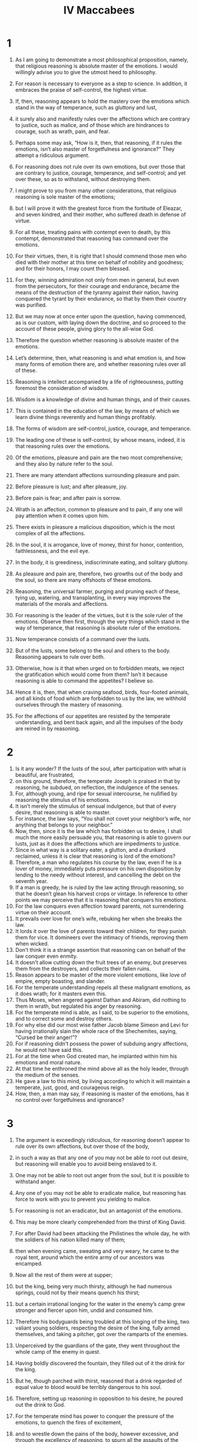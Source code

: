 #+TITLE:IV Maccabees 
* 1  

1. As I am going to demonstrate a most philosophical proposition, namely, that religious reasoning is absolute master of the emotions. I would willingly advise you to give the utmost heed to philosophy. 
2. For reason is necessary to everyone as a step to science. In addition, it embraces the praise of self-control, the highest virtue. 
3. If, then, reasoning appears to hold the mastery over the emotions which stand in the way of temperance, such as gluttony and lust, 
4. it surely also and manifestly rules over the affections which are contrary to justice, such as malice, and of those which are hindrances to courage, such as wrath, pain, and fear. 
5. Perhaps some may ask, “How is it, then, that reasoning, if it rules the emotions, isn’t also master of forgetfulness and ignorance?” They attempt a ridiculous argument. 
6. For reasoning does not rule over its own emotions, but over those that are contrary to justice, courage, temperance, and self-control; and yet over these, so as to withstand, without destroying them. 

7. I might prove to you from many other considerations, that religious reasoning is sole master of the emotions; 
8. but I will prove it with the greatest force from the fortitude of Eleazar, and seven kindred, and their mother, who suffered death in defense of virtue. 
9. For all these, treating pains with contempt even to death, by this contempt, demonstrated that reasoning has command over the emotions. 
10. For their virtues, then, it is right that I should commend those men who died with their mother at this time on behalf of nobility and goodness; and for their honors, I may count them blessed. 
11. For they, winning admiration not only from men in general, but even from the persecutors, for their courage and endurance, became the means of the destruction of the tyranny against their nation, having conquered the tyrant by their endurance, so that by them their country was purified. 
12. But we may now at once enter upon the question, having commenced, as is our custom, with laying down the doctrine, and so proceed to the account of these people, giving glory to the all-wise God. 

13. Therefore the question whether reasoning is absolute master of the emotions. 
14. Let’s determine, then, what reasoning is and what emotion is, and how many forms of emotion there are, and whether reasoning rules over all of these. 
15. Reasoning is intellect accompanied by a life of righteousness, putting foremost the consideration of wisdom. 
16. Wisdom is a knowledge of divine and human things, and of their causes. 
17. This is contained in the education of the law, by means of which we learn divine things reverently and human things profitably. 
18. The forms of wisdom are self-control, justice, courage, and temperance. 
19. The leading one of these is self-control, by whose means, indeed, it is that reasoning rules over the emotions. 
20. Of the emotions, pleasure and pain are the two most comprehensive; and they also by nature refer to the soul. 
21. There are many attendant affections surrounding pleasure and pain. 
22. Before pleasure is lust; and after pleasure, joy. 
23. Before pain is fear; and after pain is sorrow. 
24. Wrath is an affection, common to pleasure and to pain, if any one will pay attention when it comes upon him. 
25. There exists in pleasure a malicious disposition, which is the most complex of all the affections. 
26. In the soul, it is arrogance, love of money, thirst for honor, contention, faithlessness, and the evil eye. 
27. In the body, it is greediness, indiscriminate eating, and solitary gluttony. 

28. As pleasure and pain are, therefore, two growths out of the body and the soul, so there are many offshoots of these emotions. 
29. Reasoning, the universal farmer, purging and pruning each of these, tying up, watering, and transplanting, in every way improves the materials of the morals and affections. 
30. For reasoning is the leader of the virtues, but it is the sole ruler of the emotions. 
 Observe then first, through the very things which stand in the way of temperance, that reasoning is absolute ruler of the emotions. 
31. Now temperance consists of a command over the lusts. 
32. But of the lusts, some belong to the soul and others to the body. Reasoning appears to rule over both. 
33. Otherwise, how is it that when urged on to forbidden meats, we reject the gratification which would come from them? Isn’t it because reasoning is able to command the appetites? I believe so. 
34. Hence it is, then, that when craving seafood, birds, four-footed animals, and all kinds of food which are forbidden to us by the law, we withhold ourselves through the mastery of reasoning. 
35. For the affections of our appetites are resisted by the temperate understanding, and bent back again, and all the impulses of the body are reined in by reasoning. 

* 2  

1. Is it any wonder? If the lusts of the soul, after participation with what is beautiful, are frustrated, 
2. on this ground, therefore, the temperate Joseph is praised in that by reasoning, he subdued, on reflection, the indulgence of the senses. 
3. For, although young, and ripe for sexual intercourse, he nullified by reasoning the stimulus of his emotions. 
4. It isn’t merely the stimulus of sensual indulgence, but that of every desire, that reasoning is able to master. 
5. For instance, the law says, “You shall not covet your neighbor’s wife, nor anything that belongs to your neighbor.” 
6. Now, then, since it is the law which has forbidden us to desire, I shall much the more easily persuade you, that reasoning is able to govern our lusts, just as it does the affections which are impediments to justice. 
7. Since in what way is a solitary eater, a glutton, and a drunkard reclaimed, unless it is clear that reasoning is lord of the emotions? 
8. Therefore, a man who regulates his course by the law, even if he is a lover of money, immediately puts pressure on his own disposition by lending to the needy without interest, and cancelling the debt on the seventh year. 
9. If a man is greedy, he is ruled by the law acting through reasoning, so that he doesn’t glean his harvest crops or vintage. In reference to other points we may perceive that it is reasoning that conquers his emotions. 
10. For the law conquers even affection toward parents, not surrendering virtue on their account. 
11. It prevails over love for one’s wife, rebuking her when she breaks the law. 
12. It lords it over the love of parents toward their children, for they punish them for vice. It domineers over the intimacy of friends, reproving them when wicked. 
13. Don’t think it is a strange assertion that reasoning can on behalf of the law conquer even enmity. 
14. It doesn’t allow cutting down the fruit trees of an enemy, but preserves them from the destroyers, and collects their fallen ruins. 
15. Reason appears to be master of the more violent emotions, like love of empire, empty boasting, and slander. 
16. For the temperate understanding repels all these malignant emotions, as it does wrath; for it masters even this. 
17. Thus Moses, when angered against Dathan and Abiram, did nothing to them in wrath, but regulated his anger by reasoning. 
18. For the temperate mind is able, as I said, to be superior to the emotions, and to correct some and destroy others. 
19. For why else did our most wise father Jacob blame Simeon and Levi for having irrationally slain the whole race of the Shechemites, saying, “Cursed be their anger!”? 
20. For if reasoning didn’t possess the power of subduing angry affections, he would not have said this. 
21. For at the time when God created man, he implanted within him his emotions and moral nature. 
22. At that time he enthroned the mind above all as the holy leader, through the medium of the senses. 
23. He gave a law to this mind, by living according to which it will maintain a temperate, just, good, and courageous reign. 
24. How, then, a man may say, if reasoning is master of the emotions, has it no control over forgetfulness and ignorance? 

* 3  

1. The argument is exceedingly ridiculous, for reasoning doesn’t appear to rule over its own affections, but over those of the body, 
2. in such a way as that any one of you may not be able to root out desire, but reasoning will enable you to avoid being enslaved to it. 
3. One may not be able to root out anger from the soul, but it is possible to withstand anger. 
4. Any one of you may not be able to eradicate malice, but reasoning has force to work with you to prevent you yielding to malice. 
5. For reasoning is not an eradicator, but an antagonist of the emotions. 

6. This may be more clearly comprehended from the thirst of King David. 
7. For after David had been attacking the Philistines the whole day, he with the soldiers of his nation killed many of them; 
8. then when evening came, sweating and very weary, he came to the royal tent, around which the entire army of our ancestors was encamped. 
9. Now all the rest of them were at supper; 
10. but the king, being very much thirsty, although he had numerous springs, could not by their means quench his thirst; 
11. but a certain irrational longing for the water in the enemy’s camp grew stronger and fiercer upon him, undid and consumed him. 
12. Therefore his bodyguards being troubled at this longing of the king, two valiant young soldiers, respecting the desire of the king, fully armed themselves, and taking a pitcher, got over the ramparts of the enemies. 
13. Unperceived by the guardians of the gate, they went throughout the whole camp of the enemy in quest. 
14. Having boldly discovered the fountain, they filled out of it the drink for the king. 
15. But he, though parched with thirst, reasoned that a drink regarded of equal value to blood would be terribly dangerous to his soul. 
16. Therefore, setting up reasoning in opposition to his desire, he poured out the drink to God. 
17. For the temperate mind has power to conquer the pressure of the emotions, to quench the fires of excitement, 
18. and to wrestle down the pains of the body, however excessive, and through the excellency of reasoning, to spurn all the assaults of the emotions. 
19. But the occasion now invites us to give an illustration of temperate reasoning from history. 
20. For at a time when our fathers were in possession of undisturbed peace through obedience to the law and were prosperous, so that Seleucus Nicanor, the king of Asia, both assigned them money for divine service, and accepted their form of government, 
21. then certain people, bringing in new things contrary to the public harmony, in various ways fell into calamities. 

* 4  

1. For a certain man named Simon, who was in opposition to an honorable and good man who once held the high priesthood for life, named Onias. After slandering Onias in every way, Simon couldn’t injure him with the people, so he went away as an exile, with the intention of betraying his country. 
2. When coming to Apollonius, the military governor of Syria, Phoenicia, and Cilicia, he said, 
3. “Having good will to the king’s affairs, I have come to inform you that tens of thousands in private wealth is laid up in the treasuries of Jerusalem which do not belong to the temple, but belong to King Seleucus.” 
4. Apollonius, acquainting himself with the particulars of this, praised Simon for his care of the king’s interests, and going up to Seleucus informed him of the treasure. 
5. Getting authority about it, and quickly advancing into our country with the accursed Simon and a very heavy force, 
6. he said that he came with the commands of the king that he should take the private money of the treasury. 
7. The nation, indignant at this proclamation, and replying to the effect that it was extremely unfair that those who had committed deposits to the sacred treasury should be deprived of them, resisted as well as they could. 
8. But Appolonius went away with threats into the temple. 
9. The priests, with the women and children, asked God to throw his shield over the holy, despised place, 
10. and Appolonius was going up with his armed force to seize the treasure, when angels from heaven appeared riding on horseback, all radiant in armor, filling them with much fear and trembling. 
11. Apollonius fell half dead on the court which is open to all nations, and extended his hands to heaven, and implored the Hebrews, with tears, to pray for him, and take away the wrath of the heavenly army. 
12. For he said that he had sinned, so as to be consequently worthy of death, and that if he were saved, he would proclaim to all people the blessedness of the holy place. 
13. Onias the high priest, induced by these words, although for other reasons anxious that King Seleucus wouldn’t suppose that Apollonius was slain by human device and not by Divine punishment, prayed for him; 
14. and he being thus unexpectedly saved, departed to report to the king what had happened to him. 
15. But on the death of Seleucus the king, his son Antiochus Epiphanes succeeded to the kingdom—a terrible man of arrogant pride. 

16. He, having deposed Onias from the high priesthood, appointed his brother Jason to be high priest, 
17. who had made a covenant, if he would give him this authority, to pay yearly three thousand six hundred and sixty talents. 
18. He committed to him the high priesthood and rulership over the nation. 
19. He both changed the manner of living of the people, and perverted their civil customs into all lawlessness. 
20. So that he not only erected a gymnasium on the very citadel of our country, but neglected the guardianship of the temple. 
21. Because of that, Divine vengeance was grieved and instigated Antiochus himself against them. 
22. For being at war with Ptolemy in Egypt, he heard that on a report of his death being spread abroad, the inhabitants of Jerusalem had exceedingly rejoiced, and he quickly marched against them. 
23. Having subdued them, he established a decree that if any of them lived according to the ancestral laws, he should die. 
24. When he could by no means destroy by his decrees the obedience to the law of the nation, but saw all his threats and punishments without effect, 
25. for even women, because they continued to circumcise their children, were flung down a precipice along with them, knowing beforehand of the punishment. 
26. When, therefore, his decrees were disregarded by the people, he himself compelled by means of tortures every one of this race, by tasting forbidden meats, to renounce the Jewish religion. 

* 5  

1. The tyrant Antiochus, therefore, sitting in public state with his assessors upon a certain lofty place, with his armed troops standing in a circle around him, 
2. commanded his spearbearers to seize every one of the Hebrews, and to compel them to taste swine’s flesh and things offered to idols. 
3. Should any of them be unwilling to eat the accursed food, they were to be tortured on the wheel and so killed. 
4. When many had been seized, a foremost man of the assembly, a Hebrew, by name Eleazar, a priest by family, by profession a lawyer, and advanced in years, and for this reason known to many of the king’s followers, was brought near to him. 

5. Antiochus, seeing him, said, 
6. “I would counsel you, old man, before your tortures begin, to taste the swine’s flesh, and save your life; for I feel respect for your age and hoary head, which since you have had so long, you appear to me to be no philosopher in retaining the superstition of the Jews. 
7. For therefore, since nature has conferred upon you the most excellent flesh of this animal, do you loathe it? 
8. It seems senseless not to enjoy what is pleasant, yet not disgraceful; and from notions of sinfulness, to reject the gifts of nature. 
9. You will be acting, I think, still more senselessly, if you follow vain conceits about the truth. 
10. You will, moreover, be despising me to your own punishment. 
11. Won’t you awake from your trifling philosophy, give up the folly of your notions, and regaining understanding worthy of your age, search into the truth of an expedient course? 
12. Won’t you respect my kindly admonition and have pity on your own years? 
13. For bear in mind that if there is any power which watches over this religion of yours, it will pardon you for all transgressions of the law which you commit through compulsion.” 

14. While the tyrant incited him in this manner to the unlawful eating of meat, Eleazar begged permission to speak. 
15. Having received permission to speak, he began to address the people as follows: 
16. “We, O Antiochus, who are persuaded that we live under a divine law, consider no compulsion to be so forcible as obedience to that law. 
17. Therefore we consider that we ought not to transgress the law in any way. 
18. Indeed, were our law (as you suppose) not truly divine, and if we wrongly think it divine, we would have no right even in that case to destroy our sense of religion. 
19. Don’t think that eating unclean meat is a trifling offense. 
20. For transgression of the law, whether in small or great matters, is of equal importance; 
21. for in either case the law is equally slighted. 
22. But you deride our philosophy, as though we lived in it irrationally. 
23. Yet it instructs us in self-control, so that we are superior to all pleasures and lusts; and it trains us in courage, so that we cheerfully undergo every grievance. 
24. It instructs us in justice, so that in all our dealings we render what is due. It teaches us piety, so that we properly worship the one and only God. 
25. That is why we don’t eat the unclean; for believing that the law was established by God, we are convinced that the Creator of the world, in giving his laws, sympathizes with our nature. 
26. Those things which are suitable for our souls, he has directed us to eat; but those which are not, he has forbidden. 
27. But, tyrant-like, you not only force us to break the law, but also to eat, that you may ridicule us as we thus profanely eat. 
28. But you won’t have this cause of laughter against me, 
29. nor will I transgress the sacred oaths of my forefathers to keep the law. 
30. No, not if you pluck out my eyes, and consume my entrails. 
31. I am not so old, and void of courage as to not be youthful in reason and in defense of my religion. 
32. Now then, prepare your wheels, and kindle a fiercer flame. 
33. I will not so pity my old age, as on my account to break the law of my country. 
34. I will not play false to you, O law, my instructor, or forsake you, O beloved self-control! 
35. I will not put you to shame, O philosopher Reason, or deny you, O honored priesthood and knowledge of the law. 
36. Mouth! You shall not pollute my old age, nor the full stature of a perfect life. 
37. My ancestors will receive me as pure, not having feared your compulsion, even to death. 
38. For you will rule like a tyrant over the ungodly, but you will not lord it over my thoughts about religion, either by your arguments, or through deeds.” 

* 6  

1. When Eleazar had in this manner answered the exhortations of the tyrant, the spearbearers came up, and rudely dragged Eleazar to the instruments of torture. 
2. First, they stripped the old man, adorned as he was with the beauty of piety. 
3. Then tying back his arms and hands, they disdainfully flogged him. 
4. A herald opposite cried out, “Obey the commands of the king!” 

5. But the high-minded and truly noble Eleazar, as one tortured in a dream, ignored it. 
6. But raising his eyes on high to heaven, the old man’s flesh was stripped off by the scourges, and his blood streamed down, and his sides were pierced through. 
7. Falling on the ground from his body having no power to endure the pains, he still kept his reasoning upright and unbending. 
8. Then one of the harsh spearbearers rushed at him and began to kick him in the side to force him to get up again after he fell. 
9. But he endured the pains, despised the cruelty, and persevered through the indignities. 
10. Like a noble athlete, the old man, when struck, vanquished his torturers. 
11. His face sweating, and he panting for breath, he was admired even by the torturers for his courage. 

12. Therefore, partly in pity for his old age, 
13. partly from the sympathy of acquaintance, and partly in admiration of his endurance, some of the attendants of the king said, 
14. “Why do you unreasonably destroy yourself, O Eleazar, with these miseries? 
15. We will bring you some meat cooked by yourself, and you can save yourself by pretending that you have eaten swine’s flesh.” 

16. Eleazar, as though the advice more painfully tortured him, cried out, 
17. “Let us who are children of Abraham not be so evil advised as by giving way to make use of an unbecoming pretense. 
18. For it would be irrational, if having lived up to old age in all truth, and having scrupulously guarded our character for it, we would now turn back 
19. and ourselves become a pattern of impiety to the young, as being an example of eating pollution. 
20. It would be disgraceful if we would live on some short time, and that scorned by all men for cowardice, 
21. and be condemned by the tyrant for cowardice by not contending to the death for our divine law. 
22. Therefore you, O children of Abraham, die nobly for your religion. 
23. You spearbearers of the tyrant, why do you linger?” 

24. Beholding him so high-minded against misery, and not changing at their pity, they led him to the fire. 
25. Then with their wickedly contrived instruments they burned him on the fire, and poured stinking fluids down into his nostrils. 

26. He being at length burned down to the bones, and about to expire, raised his eyes Godward, and said, 
27. “You know, O God, that when I might have been saved, I am slain for the sake of the law by tortures of fire. 
28. Be merciful to your people, and be satisfied with the punishment of me on their account. 
29. Let my blood be a purification for them, and take my life in exchange for theirs.” 
30. Thus speaking, the holy man departed, noble in his torments, and even to the agonies of death resisted in his reasoning for the sake of the law. 
31. Confessedly, therefore, religious reasoning is master of the emotions. 
32. For had the emotions been superior to reasoning, I would have given them the witness of this mastery. 
33. But now, since reasoning conquered the emotions, we befittingly award it the authority of first place. 
34. It is only fair that we should allow that the power belongs to reasoning, since it masters external miseries. 
35. It would be ridiculous if it weren’t so. I prove that reasoning has not only mastered pains, but that it is also superior to the pleasures, and withstands them. 

* 7  

1. The reasoning of our father Eleazar, like a first-rate pilot, steering the vessel of piety in the sea of emotions, 
2. and flouted by the threats of the tyrant, and overwhelmed with the breakers of torture, 
3. in no way shifted the rudder of piety until it sailed into the harbor of victory over death. 
4. No beseiged city has ever held out against many and various war machines as that holy man did when his pious soul was tried with the fiery trial of tortures and rackings and moved his besiegers through the religious reasoning that shielded him. 
5. For father Eleazar, projecting his disposition, broke the raging waves of the emotions as with a jutting cliff. 
6. O priest worthy of the priesthood! You didn’t pollute your sacred teeth, nor make your appetite, which had always embraced the clean and lawful, a partaker of profanity. 
7. O harmonizer with the law, and sage devoted to a divine life! 
8. Of such a character ought those to be who perform the duties of the law at the risk of their own blood, and defend it with generous sweat by sufferings even to death. 
9. You, father, have gloriously established our right government by your endurance; and making of much account our past service, prevented its destruction, and by your deeds, have made credible the words of philosophy. 
10. O aged man of more power than tortures, elder more vigorous than fire, greatest king over the emotions, Eleazar! 
11. For as father Aaron, armed with a censer, hastening through the consuming fire, vanquished the flame-bearing angel, 
12. so, Eleazar, the descendant of Aaron, wasted away by the fire, didn’t give up his reasoning. 
13. What is most wonderful is that though he was an old man, though the labors of his body were now spent, his muscles were relaxed, and his sinews worn out, he recovered youth. 
14. By the spirit of reasoning, and the reasoning of Isaac, he rendered powerless the many-headed rack. 
15. O blessed old age, and reverend hoar head, and life obedient to the law, which the faithful seal of death perfected. 
16. If, then, an old man, through religion, despised tortures even to death, then certainly religious reasoning is ruler of the emotions. 
17. But perhaps some might say, “It is not all who conquer emotions, as not all possess wise reasoning.” 
18. But those who have meditated upon religion with their whole heart, these alone can master the emotions of the flesh: 
19. they who believe that to God they don’t die; for, as our forefathers, Abraham, Isaac, and Jacob, they live to God. 
20. This circumstance, then, is by no means an objection, that some who have weak reasoning are governed by their emotions, 
21. since what person, walking religiously by the whole rule of philosophy, and believing in God, 
22. and knowing that it is a blessed thing to endure all kinds of hardships for virtue, would not, for the sake of religion, master his emotion? 
23. For only the wise and brave man is lord over his emotions. 
24. This is why even boys, trained with the philosophy of religious reasoning, have conquered still more bitter tortures; 
25. for when the tyrant was manifestly vanquished in his first attempt, in being unable to force the old man to eat the unclean thing, 
* 8  
1. then, indeed, vehemently swayed with emotion, he commanded to bring others of the adult Hebrews, and if they would eat of the unclean thing, to let them go when they had eaten; but if they objected, to torment them more grievously. 
2. The tyrant having given this charge, seven kindred were brought into his presence, along with their aged mother. They were handsome, modest, well-born, and altogether comely. 
3. When the tyrant saw them encircling their mother as in a dance, he was pleased with them. Being struck with their becoming and innocent manner, smiled at them, and calling them near, said, 
4. “O youths, with favorable feelings, I admire the beauty of each of you. Greatly honouring so numerous a band of kindred, I not only counsel you not to share the madness of the old man who has been tortured before, 
5. but I beg you to yield, and to enjoy my friendship; for I possess the power, not only of punishing those who disobey my commands, but of doing good to those who obey them. 
6. Put confidence in me, then, and you will receive places of authority in my government, if you forsake your national way of life, 
7. and, conforming to the Greek way of life, alter your rule and revel in youth’s delights. 
8. For if you provoke me by your disobedience, you will compel me to destroy every one of you with terrible punishments by tortures. 
9. Have mercy, then, upon your own selves, whom I, although an enemy, am compassionate for your age and attractive appearance. 
10. Won’t you consider this: that if you disobey, there will be nothing left for you but to die in torture?” 

11. When he had said this, he ordered the instruments of torture to be brought forward, that fear might prevail upon them to eat unclean meat. 
12. When the spearman brought forward the wheels, the racks, the hooks, racks, caldrons, pans, finger-racks, iron hands and wedges, and bellows, the tyrant continued: 
13. “Fear, young men, and the righteousness which you worship will be merciful to you if you transgress because of compulsion.” 

14. Now they having listened to these words of persuasion, and seeing the fearful instruments, not only were not afraid, but even answered the arguments of the tyrant, and through their good reasoning destroyed his power. 
15. Now let’s consider the matter. Had any of them been weak-spirited and cowardly among them, what reasoning would they have employed but these? 
16. “O wretched that we are, and exceedingly senseless! When the king exhorts us, and calls us to his bounty, should we not obey him? 
17. Why do we cheer ourselves with vain counsels, and venture upon a disobedience bringing death? 
18. Shall we not fear, O kindred, the instruments of torture and weigh the threatenings of torment and shun this vain-glory and destructive pride? 
19. Let’s have compassion upon our age and relent over the years of our mother. 
20. Let’s bear in mind that we will be dying as rebels. 
21. Divine Justice will pardon us if we fear the king through necessity. 
22. Why withdraw ourselves from a most sweet life, and deprive ourselves of this pleasant world? 
23. Let’s not oppose necessity, nor seek vain-glory by our own torture. 
24. The law itself wouldn’t arbitrarily put us to death because we dread torture. 
25. Why has such angry zeal taken root in us, and such fatal obstinacy approved itself to us, when we might live unmolested by the king?” 

26. But the young men didn’t say or think anything of this kind when about to be tortured. 
27. For they were well aware of the sufferings, and masters of the pains. 
28.-29 So that as soon as the tyrant had ceased counselling them to eat the unclean, they all with one voice, as from the same heart said, 
* 9  
1. “Why do you delay, O tyrant? For we are more ready to die than to transgress the injunctions of our fathers. 
2. We would be disgracing our fathers if we didn’t obey the law, and take knowledge for our guide. 
3. O tyrant, counselor of law-breaking, do not, hating us as you do, pity us more than we pity ourselves. 
4. For we consider your escape to be worse than death. 
5. You try to scare us by threatening us with death by tortures, as though you had learned nothing by the death of Eleazar. 
6. But if aged men of the Hebrews have died in the cause of religion after enduring torture, more rightly should we younger men die, scorning your cruel tortures, which our aged instructor overcame. 
7. Make the attempt, then, O tyrant. If you put us to death for our religion, don’t think that you harm us by torturing us. 
8. For we through this ill-treatment and endurance will gain the rewards of virtue. 
9. But you, for the wicked and despotic slaughter of us, will, from the Divine vengeance, endure eternal torture by fire.” 

10. When they had said this, the tyrant was not only exasperated against them for being disobedient, but enraged with them for being ungrateful. 
11. So, at his bidding, the torturers brought the oldest of them, and tearing through his tunic, bound his hands and arms on each side with thongs. 
12. When they had labored hard without effect in scourging him, they hurled him on the wheel. 
13. The noble youth, extended upon this, became dislocated. 
14. With every member disjointed, he denounced the tyrant, saying, 
15. “O most accursed tyrant, and enemy of heavenly justice, and cruel-hearted, I am no murderer, nor sacrilegious man, whom you torture, but a defender of the Divine law.” 

16. And when the spearmen said, “Consent to eat, that you may be released from your tortures,” 
17. he answered, “Not so powerful, O accursed lackeys, is your wheel, as to stifle my reasoning. Cut my limbs, and burn my flesh, and twist my joints. 
18. For through all my torments I will convince you that the children of the Hebrews are alone unconquered on behalf of virtue.” 

19. While he was saying this, they heaped up fuel, and setting fire to it, strained him on the wheel still more. 
20. The wheel was defiled all over with blood. The hot ashes were quenched by the droppings of gore, and pieces of flesh were scattered about the axles of the machine. 
21. Although the framework of his bones was now destroyed, the high-minded and Abrahamic youth didn’t groan. 
22. But, as though transformed by fire into immortality, he nobly endured the rackings, saying, 
23. “Imitate me, O kindred. Never desert your station, nor renounce my brotherhood in courage. Fight the holy and honorable fight of religion, 
24. by which means our just and paternal Providence, becoming merciful to the nation, will punish the pestilent tyrant.” 
25. Saying this, the revered youth abruptly closed his life. 

26. When all admired his courageous soul, the spearmen brought forward him who was second oldest, and having put on iron gauntlets with sharp hooks, bound him to the rack. 
27. When, on enquiring whether he would eat before he was tortured, they heard his noble sentiment. 
28. After they with the iron gauntlets had violently dragged all the flesh from the neck to the chin, the panther-like animals tore off the very skin of his head, but he, bearing with firmness this misery, said, 
29. “How sweet is every form of death for the religion of our fathers!” Then he said to the tyrant, 
30. “Don’t you think, most cruel of all tyrants, that you are now tortured more than I, finding your arrogant conception of tyranny conquered by our perseverance in behalf of our religion? 
31. For I lighten my suffering by the pleasures which are connected with virtue. 
32. But you are tortured with threatenings for impiety. You won’t escape, most corrupt tyrant, the vengeance of Divine wrath.” 

* 10  

1. Now this one endured this praiseworthy death. The third was brought along, and exhorted by many to taste and save his life. 
2. But he cried out and said, “Don’t you know that the father of those who are dead is my father also, and that the same mother bore me, and that I was brought up in the same way? 
3. I don’t renounce the noble relationship of my kindred. 
4. Now then, whatever instrument of vengeance you have, apply it to my body, for you aren’t able to touch my soul, even if you want to.” 
5. But they, highly incensed at his boldness of speech, dislocated his hands and feet with racking engines, and wrenching them from their sockets, dismembered him. 
6. They dragged around his fingers, his arms, his legs, and his ankles. 
7. Not being able by any means to strangle him, they tore off his skin, together with the extreme tips of his fingers, and then dragged him to the wheel, 
8. around which his vertebral joints were loosened, and he saw his own flesh torn to shreds, and streams of blood flowing from his entrails. 
9. When about to die, he said, 
10. “We, O accursed tyrant, suffer this for the sake of Divine education and virtue. 
11. But you, for your impiety and blood shedding, will endure unceasing torments.” 

12. Thus having died worthily of his kindred, they dragged forward the fourth, saying, 
13. “Don’t share the madness of your kindred, but respect the king and save yourself.” 

14. But he said to them, “You don’t have a fire so scorching as to make me play the coward. 
15. By the blessed death of my kindred, and the eternal punishment of the tyrant, and the glorious life of the pious, I will not repudiate the noble brotherhood. 
16. Invent, O tyrant, tortures, that you may learn, even through them, that I am the brother of those tormented before.” 

17. When he had said this, the blood-thirsty, murderous, and unholy Antiochus ordered his tongue to be cut out. 
18. But he said, “Even if you take away the organ of speech, God still hears the silent. 
19. Behold, my tongue is extended, cut it off; for in spite of that you won’t silence our reasoning. 
20. We gladly lose our limbs on behalf of God. 
21. But God will speedily find you, since you cut off the tongue, the instrument of divine melody.” 

* 11  

1. When he had died, disfigured in his torments, the fifth leaped forward, and said, 
2. “I don’t intend, O tyrant, to get excused from the torment which is on behalf of virtue. 
3. But I have come of my own accord, that by my death you may owe heavenly vengeance and punishment for more crimes. 
4. O you hater of virtue and of men, what have we done that you thus revel in our blood? 
5. Does it seem evil to you that we worship the Founder of all things, and live according to his surpassing law? 
6. But this is worthy of honors, not torments, 
7. if you had been capable of the higher feelings of men, and possessed the hope of salvation from God. 
8. Behold now, being alien from God, you make war against those who are religious toward God.” 

9. As he said this, the spearbearers bound him and drew him to the rack, 
10. to which binding him at his knees, and fastening them with iron fetters, they bent down his loins upon the wedge of the wheel; and his body was then dismembered, scorpion-fashion. 
11. With his breath thus confined, and his body strangled, he said, 
12. “A great favor you bestow upon us, O tyrant, by enabling us to manifest our adherence to the law by means of nobler sufferings.” 

13. He also being dead, the sixth, quite a youth, was brought out. On the tyrant asking him whether he would eat and be delivered, he said, 
14. “I am indeed younger than my brothers, but in understanding I am as old; 
15. for having been born and reared to the same end. We are bound to die also on behalf of the same cause. 
16. So that if you think it is proper to torment us for not eating the unclean, then torment!” 

17. As he said this, they brought him to the wheel. 
18. Extended upon this, with limbs racked and dislocated, he was gradually roasted from beneath. 
19. Having heated sharp spits, they approached them to his back; and having transfixed his sides, they burned away his entrails. 
20. He, while tormented, said, “O good and holy contest, in which for the sake of religion, we kindred have been called to the arena of pain, and have not been conquered. 
21. For religious understanding, O tyrant, is unconquered. 
22. Armed with upright virtue, I also will depart with my kindred. 
23. I, too, bearing with me a great avenger, O inventor of tortures, and enemy of the truly pious. 
24. We six youths have destroyed your tyranny. 
25. For isn’t your inability to overrule our reasoning, and to compel us to eat the unclean, your destruction? 
26. Your fire is cold to us. Your racks are painless, and your violence harmless. 
27. For the guards not of a tyrant but of a divine law are our defenders. Through this we keep our reasoning unconquered.” 

* 12  

1. When he, too, had undergone blessed martyrdom, and died in the cauldron into which he had been thrown, the seventh, the youngest of all, came forward, 
2. whom the tyrant pitying, though he had been dreadfully reproached by his kindred, 
3. seeing him already encompassed with chains, had him brought nearer, and endeavored to counsel him, saying, 
4. “You see the end of the madness of your kindred, for they have died in torture through disobedience. You, if disobedient, having been miserably tormented, will yourself perish prematurely. 
5. But if you obey, you will be my friend, and have a charge over the affairs of the kingdom.” 
6. Having thus exhorted him, he sent for the boy’s mother, that, by showing compassion to her for the loss of so many sons, he might incline her, through the hope of safety, to render the survivor obedient. 

7. He, after his mother had urged him on in the Hebrew tongue, (as we will soon relate) said, 
8. “Release me that I may speak to the king and all his friends.” 
9. They, rejoicing exceedingly at the promise of the youth, quickly let him go. 
10. He, running up to the pans, said, 
11. “Impious tyrant, and most blasphemous man, were you not ashamed, having received prosperity and a kingdom from God, to kill His servants, and to rack the doers of godliness? 
12. Therefore the divine vengeance is reserving you for eternal fire and torments, which will cling to you for all time. 
13. Weren’t you ashamed, man as you are, yet most savage, to cut out the tongues of men of like feeling and origin, and having thus abused to torture them? 
14. But they, bravely dying, fulfilled their religion toward God. 
15. But you will groan as you deserve for having slain without cause the champions of virtue. 
16. Therefore,” he continued, “I myself, being about to die, 
17. will not forsake my kindred. 
18. I call upon the God of my fathers to be merciful to my race. 
19. But you, both living and dead, he will punish.” 
20. Thus having prayed, he hurled himself into the pans; and so expired. 

* 13  

1. If then, the seven kindred despised troubles even to death, it is admitted on all sides that righteous reasoning is absolute master over the emotions. 
2. For just as if they had eaten of the unholy as slaves to the emotions, we would have said that they had been conquered by them. 
3. Now it is not so. But by means of the reasoning which is praised by God, they mastered their emotions. 
4. It is impossible to overlook the leadership of reflection, for it gained the victory over both emotions and troubles. 
5. How, then, can we avoid according to these men mastery of emotion through right reasoning, since they didn’t withdraw from the pains of fire? 
6. For just as by means of towers projecting in front of harbors men break the threatening waves, and thus assure a still course to vessels entering port, 
7. so that seven-towered right-reasoning of the young men, securing the harbour of religion, conquered the tempest of emotions. 
8. For having arranged a holy choir of piety, they encouraged one another, saying, 
9. “Brothers, may we die brotherly for the law. Let us imitate the three young men in Assyria who despised the equally afflicting furnace. 
10. Let’s not be cowards in the manifestation of piety.” 
11. One said, “Courage, brother!” and another, “Nobly endure!” 
12. Another said, “Remember of what stock you are;” and by the hand of our father Isaac endured to be slain for the sake of piety. 
13. One and all, looking at each other serene and confident, said, “Let’s sacrifice with all our heart our souls to God who gave them, and employ our bodies for the keeping of the law. 
14. Let’s not fear him who thinks he kills; 
15. for great is the trial of soul and danger of eternal torment laid up for those who transgress the commandment of God. 
16. Let’s arm ourselves, therefore, in the self-control, which is divine reasoning. 
17. If we suffer like this, Abraham, Isaac, and Jacob will receive us, and all the fathers will commend us. 
18. As each one of the kindred was hauled away, the rest exclaimed, “Don’t disgrace us, O brother, nor falsify those who died before you!” 

19. Now you are not ignorant of the charm of brotherhood, which the Divine and all wise Providence has imparted through fathers to children, and has engendered through the mother’s womb. 
20. In which these brothers having remained an equal time, and having been formed for the same period, and been increased by the same blood, and having been perfected through the same principle of life, 
21. and having been brought forth at equal intervals, and having sucked milk from the same springs, hence their brotherly souls are reared up lovingly together, 
22. and increase the more powerfully by reason of this simultaneous rearing, and by daily companionship, and by other education, and exercise in the law of God. 

23. Brotherly love being thus sympathetically constituted, the seven kindred had a more sympathetic mutual harmony. 
24. For being educated in the same law, and practicing the same virtues, and reared up in a just course of life, they increased this harmony with each other. 
25. For the same ardor for what is right and honorable increased their goodwill and harmony toward each other. 
26. For it acting along with religion, made their brotherly feeling more desirable to them. 
27. And yet, although nature, companionship, and virtuous morals increased their brotherly love, those who were left endured to see their kindred, who were mistreated for their religion, tortured even to death. 

* 14  

1. More that this, they even urged them on to this mistreatment; so that they not only despised pains themselves, but they even got the better of their affections of brotherly love. 
2. Reasoning is more royal than a king, and freer than freemen! 
3. What a sacred and harmonious concert of the seven kindred as concerning piety! 
4. None of the seven youths turned cowardly or shrank back from death. 
5. But all of them, as though running the road to immortality, hastened on to death through tortures. 
6. For just as hands and feet are moved sympathetically with the directions of the soul, so those holy youths agreed to death for religion’s sake, as through the immortal soul of religion. 
7. O holy seven of harmonious kindred! For as the seven days of creation, about religion, 
8. so the youths, circling around the number seven, annulled the fear of torments. 
9. We now shudder at the recital of the affliction of those young men; but they not only saw, and not only heard the immediate execution of the threat, but undergoing it, persevered; and that through the pains of fire. 
10. What could be more painful? For the power of fire, being sharp and quick, speedily dissolved their bodies. 
11. Don’t think it wonderful that reasoning ruled over those men in their torments, when even a woman’s mind despised more manifold pains. 
12. For the mother of those seven youths endured the rackings of each of her children. 

13. Consider how comprehensive is the love of offspring, which draws every one to sympathy of affection, 
14. where irrational animals possess a similar sympathy and love for their offspring with men. 
15. The tame birds frequenting the roofs of our houses defend their fledglings. 
16. Others build their nests, and hatch their young, on the tops of mountains and in the precipices of valleys, and the holes and tops of trees, and keep away the intruder. 
17. If not able to do this, they fly circling round them in agony of affection, calling out in their own note, and save their offspring in whatever manner they are able. 
18. But why should we point attention to the sympathy toward children shown by irrational animals? 
19. Even bees, at the season of honey-making, attack all who approach, and pierce with their sting, as with a sword, those who draw near their hive, and repel them even to death. 
20. But sympathy with her children didn’t turn away the mother of the young men, who had a spirit kindred with that of Abraham. 

* 15  

1. O reasoning of the sons, lord over the emotions, and religion more desirable to a mother than children! 
2. The mother, when two things were set before her, religion and the safety of her seven sons for a time, on the conditional promise of a tyrant, 
3. rather elected the religion which according to God preserves to eternal life. 
4. In what way can I describe ethically the affections of parents toward their children, the resemblance of soul and of form impressed into the small type of a child in a wonderful manner, especially through the greater sympathy of mothers with the feelings of those born of them! 
5. For by how much mothers are by nature weak in disposition and prolific in offspring, by so much the fonder they are of children. 
6. Of all mothers, the mother of the seven was the fondest of children, who in seven childbirths had deeply engendered love toward them. 
7. Through her many pains undergone in connection with each one, she was compelled to feel sympathy with them; 
8. yet, through fear of God, she neglected the temporary salvation of her children. 
9. Not only so, but on account of the excellent disposition to the law, her maternal affection toward them was increased. 
10. For they were both just and temperate, and courageous, high-minded, fond of their kindred, and so fond of their mother that even to death they obeyed her by observing the law. 

11. Yet, though there were so many circumstances connected with love of children to draw on a mother to sympathy, in the case of none of them were the various tortures able to pervert her principle. 
12. But she inclined each one separately and all together to death for religion. 
13. O holy nature and parental feeling, and reward of bringing up children, and unconquerable maternal affection! 
14. At the racking and roasting of each one of them, the observant mother was prevented by religion from changing. 
15. She saw her children’s flesh dissolving around the fire, and their extremities quivering on the ground, and the flesh of their heads dropped forward down to their beards, like masks. 

16. O you mother, who was tried at this time with bitterer pangs than those at birth! 
17. O you only woman who have produced perfect holiness! 
18. Your firstborn, expiring, didn’t turn you, nor the second, looking miserable in his torments, nor the third, breathing out his soul. 
19. You didn’t weep when you saw each of their eyes looking sternly at their tortures, and their nostrils foreboding death! 
20. When you saw children’s flesh heaped upon children’s flesh that had been torn off, heads decapitated upon heads, dead falling upon the dead, and a choir of children turned through torture into a burying ground, you didn’t lament. 
21. Not so do siren melodies or songs of swans attract the hearers to listening, O voices of children calling on your mother in the midst of torments! 
22. With what and what manner of torments was the mother herself tortured, as her sons were undergoing the wheel and the fires! 
23. But religious reasoning, having strengthened her courage in the midst of sufferings, enabled her to forego, for the time, parental love. 

24. Although seeing the destruction of seven children, the noble mother, after one embrace, stripped off her feelings through faith in God. 
25. For just as in a council room, seeing in her own soul vehement counselors, nature and parentage and love of her children, and the racking of her children, 
26. she holding two votes, one for the death, the other for the preservation of her children, 
27. didn’t lean to that which would have saved her children for the safety of a brief space. 
28. But this daughter of Abraham remembered his holy fortitude. 

29. O holy mother of a nation, avenger of the law, defender of religion, and prime bearer in the battle of the affections! 
30. O you nobler in endurance than males, and more courageous than men in perseverance! 
31. For like Noah’s ship, bearing the world in the world-filling flood, bore up against the waves, 
32. so you, the guardian of the law, when surrounded on every side by the flood of emotions, and assaulted by violent storms which were the torments of your children, bore up nobly against the storms against religion. 

* 16  

1. If, then, even a woman, and that an aged one, and the mother of seven children, endured to see her children’s torments even to death, it must be admitted that religious reasoning is master even of the emotions. 
2. I have proved, then, that not only men have obtained the mastery of their emotions, but also that a woman despised the greatest torments. 
3.  The lions around Daniel were not so fierce, nor the furnace of Misael burning with most vehement fires as that natural love of children burned within her, when she saw her seven sons tortured. 
4. But with the reasoning of religion the mother quenched emotions so great and powerful. 
5. For we must consider also this: that, had the woman been faint hearted, as being their mother, she would have lamented over them, and perhaps might have spoken thus: 
6. “Ah! I am wretched and many times miserable, who having born seven sons, have become the mother of none. 
7. O seven useless childbirths, and seven profitless periods of labor, and fruitless givings of suck, and miserable nursings at the breast. 
8. Vainly, for your sakes, O sons, have I endured many pangs, and the more difficult anxieties of rearing. 
9. Alas, of my children, some of you unmarried, and some who have married to no profit, I will not see your children, nor have the joy of being a grandmother. 
10. Ah, that I who had many and fair children, should be a lone widow full of sorrows! 
11. Nor, should I die, will I have a son to bury me.” But with such a lament as this, the holy and God-fearing mother wept for none of them. 
12. Nor did she divert any of them from death, nor grieve for them as for the dead. 
13. But as one possessed with an adamant mind, and as one bringing forth again her full number of sons to immortality, she rather urged them to death on behalf of religion. 
14. O woman, soldier of God for religion, you, aged and a female, have conquered through endurance even a tyrant; and even though weak, have been found more powerful in deeds and words. 
15. For when you were seized along with your children, you stood looking at Eleazar in torture, and said to your sons in the Hebrew tongue, 
16. “O sons, the contest is noble, to which you being called as a witness for the nation, strive zealously for the laws of your country. 
17. For it would be disgraceful if this old man endured pains for the sake of righteousness, and that you who are younger would be afraid of the tortures. 
18. Remember that through God, you obtained existence and have enjoyed it. 
19. Therefore, you ought to bear every affliction because of God. 
20. For him also our father Abraham was zealous to sacrifice Isaac our progenitor, and didn’t shudder at the sight of his own paternal hand descending down with the sword upon him. 
21. The righteous Daniel was cast to the lions; and Ananias, Azarias, and Misael were hurled into a fiery furnace, yet they endured through God. 
22. You, then, having the same faith toward God, don’t be troubled. 
23. For it is unreasonable that they who know religion wouldn’t stand up against troubles. 
24. With these arguments, the mother of seven, exhorting each of her sons, encouraged and persuaded them not to transgress God’s commandment. 
25. They saw this, too, that those who die for God, live to God, like Abraham, Isaac, Jacob, and all the patriarchs. 

* 17  

1. Some of the spearbearers said that when she herself was about to be seized for the purpose of being put to death, she threw herself on the pile, rather than let them touch her body. 
2. O you mother, who together with seven children destroyed the violence of the tyrant, and rendered void his wicked intentions, and exhibited the nobleness of faith! 
3. For you, like a house bravely built on the pillar of your children, bore the shock of tortures without swaying. 
4. Cheer up, therefore, O holy-minded mother! Hold the firm hope of your steadfastness with God. 
5. Not so gracious does the moon appear with the stars in heaven, as you are established as honorable before God, and fixed in the sky with your sons whom you illuminated with religion to the stars. 
6. For your bearing of children was after the manner of a child of Abraham. 

7. If it were lawful for us to paint as on a tablet the religion of your story, the spectators wouldn’t shudder at seeing the mother of seven children enduring for the sake of religion various tortures even to death. 
8. It would have been a worthwhile thing to have inscribed on the tomb itself these words as a memorial to those of the nation, 
9. “Here an aged priest, and an aged woman, and seven sons, are buried through the violence of a tyrant, who wished to destroy the society of the Hebrews. 
10. These also avenged their nation, looking to God, and enduring torments to death.” 
11. For it was truly a divine contest which was carried through by them. 
12. For at that time virtue presided over the contest, approving the victory through endurance, namely, immortality, eternal life. 
13. Eleazar was the first to contend. The mother of the seven children entered the contest, and the kindred contended. 
14. The tyrant was the antagonist; and the world and living men were the spectators. 
15. Reverence for God conquered, and crowned her own athletes. 
16. Who didn’t admire those champions of true legislation? Who were not amazed? 
17. The tyrant himself, and all their council, admired their endurance, 
18. through which, they also now stand beside the divine throne and live a blessed life. 
19. For Moses says, “All the saints are under your hands.” 
20. These, therefore, having been sanctified through God, have been honored not only with this honor, but that also by the fact that because of them, the enemy didn’t overcome our nation. 
21. That tyrant was punished and their country purified. 
22. For they became the ransom to the sin of the nation. The Divine Providence saved Israel, which was afflicted before, by the blood of those pious ones and the death that appeased wrath. 
23. For the tyrant Antiochus, looking to their courageous virtue and to their endurance in torture, proclaimed that endurance as an example to his soldiers. 
24. They proved to be to him noble and brave for land battles and for sieges; and he conquered and stormed the towns of all his enemies. 

* 18  

1. O Israelite children, descendants of the seed of Abraham, obey this law and in every way be religious, 
2. knowing that religious reasoning is lord of the emotions, and those not only inward but outward. 

3. Therefore those people who gave up their bodies to pains for the sake of religion were not only admired by men, but were deemed worthy of a divine portion. 
4. The nation through them obtained peace, and having renewed the observance of the law in their country, drove the enemy out of the land. 
5. The tyrant Antiochus was both punished on earth, and is punished now that he is dead; for when he was quite unable to compel the Israelites to adopt foreign customs, and to desert the manner of life of their fathers, 
6. then, departing from Jerusalem, he made war against the Persians. 
7. The righteous mother of the seven children spoke also as follows to her offspring: “I was a pure virgin, and didn’t go beyond my father’s house, but I took care of the rib from which woman was made. 
8. No destroyer of the desert or ravisher of the plain injured me, nor did the destructive, deceitful snake make plunder of my chaste virginity. I remained with my husband during the time of my maturity. 
9. When these, my children, arrived at maturity, their father died. He was blessed! For having sought out a life of fertility in children, he was not grieved with a period of loss of children. 
10. He used to teach you, when yet with you, the law and the prophets. 
11. He used to read to you about the slaying of Abel by Cain, the offering up of Isaac, and the imprisonment of Joseph. 
12. He used to tell you of the zealous Phinehas, and informed you of Ananias, Azarias, and Misael in the fire. 
13. He used to glorify Daniel, who was in the den of lions, and pronounce him blessed. 
14. He used to remind you of the scripture of Esaias, which says, “Even if you pass through the fire, it won’t burn you.” 
15. He chanted to you David, the hymn writer, who says, “Many are the afflictions of the just.” 
16. He declared the proverbs of Solomon, who says, “He is a tree of life to all those who do His will.” 
17. He used to confirm what Ezekiel said: “Will these dry bones live?” 
18. For he didn’t forget the song which Moses taught, proclaiming, “I will kill, and I will make alive.” 
19. This is our life and the length of our days. 

20. O that bitter, and yet not bitter, day when the bitter tyrant of the Greeks, quenching fire with fire in his cruel caldrons, brought with boiling rage the seven sons of the daughter of Abraham to the rack, and to all his torments! 
21. He pierced the balls of their eyes, and cut out their tongues, and put them to death with varied tortures. 
22. Therefore divine retribution pursued and will pursue the pestilent wretch. 
23. But the children of Abraham, with their victorious mother, are assembled together to the choir of their father, having received pure and immortal souls from God. 
24. To him be glory forever and ever. Amen. 
